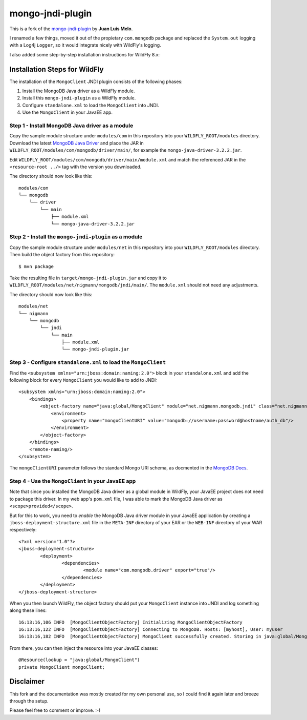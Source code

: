 mongo-jndi-plugin
=================

This is a fork of the `mongo-jndi-plugin
<https://github.com/juanlmelo/mongo-jndi-plugin>`_ by **Juan Luis Melo**.

I renamed a few things, moved it out of the propietary ``com.mongodb``
package and replaced the ``System.out`` logging with a Log4j ``Logger``, so
it would integrate nicely with WildFly's logging.

I also added some step-by-step installation instructions for WildFly 8.x:


Installation Steps for WildFly
------------------------------

The installation of the ``MongoClient`` JNDI plugin consists of the following
phases:

#. Install the MongoDB Java driver as a WildFly module.
#. Install this ``mongo-jndi-plugin`` as a WildFly module.
#. Configure ``standalone.xml`` to load the ``MongoClient`` into JNDI.
#. Use the ``MongoClient`` in your JavaEE app.



Step 1 - Install MongoDB Java driver as a module
~~~~~~~~~~~~~~~~~~~~~~~~~~~~~~~~~~~~~~~~~~~~~~~~

Copy the sample module structure under ``modules/com`` in this repository
into your ``WILDFLY_ROOT/modules`` directory. Download the latest
`MongoDB Java Driver <http://central.maven.org/maven2/org/mongodb/mongo-java-driver/>`_
and place the JAR in ``WILDFLY_ROOT/modules/com/mongodb/driver/main/``, for
example the ``mongo-java-driver-3.2.2.jar``.

Edit ``WILDFLY_ROOT/modules/com/mongodb/driver/main/module.xml`` and match the
referenced JAR in the ``<resource-root ../>`` tag with the version you downloaded.

The directory should now look like this::

        modules/com
        └── mongodb
            └── driver
                └── main
                    ├── module.xml
                    └── mongo-java-driver-3.2.2.jar


Step 2 - Install the ``mongo-jndi-plugin`` as a module
~~~~~~~~~~~~~~~~~~~~~~~~~~~~~~~~~~~~~~~~~~~~~~~~~~~~~~

Copy the sample module structure under ``modules/net`` in this repository
into your ``WILDFLY_ROOT/modules`` directory. Then build the object factory
from this repository::

        $ mvn package

Take the resulting file in ``target/mongo-jndi-plugin.jar`` and copy it to
``WILDFLY_ROOT/modules/net/nigmann/mongodb/jndi/main/``. The ``module.xml``
should not need any adjustments. 

The directory should now look like this::

        modules/net
        └── nigmann
            └── mongodb
                └── jndi
                    └── main
                        ├── module.xml
                        └── mongo-jndi-plugin.jar


Step 3 - Configure ``standalone.xml`` to load the ``MongoClient``
~~~~~~~~~~~~~~~~~~~~~~~~~~~~~~~~~~~~~~~~~~~~~~~~~~~~~~~~~~~~~~~~~

Find the ``<subsystem xmlns="urn:jboss:domain:naming:2.0">`` block in your
``standalone.xml`` and add the following block for every ``MongoClient``
you would like to add to JNDI::

        <subsystem xmlns="urn:jboss:domain:naming:2.0">
            <bindings>
                <object-factory name="java:global/MongoClient" module="net.nigmann.mongodb.jndi" class="net.nigmann.mongodb.jndi.MongoClientObjectFactory">
                    <environment>
                        <property name="mongoClientURI" value="mongodb://username:password@hostname/auth_db"/>
                    </environment>
                </object-factory>
            </bindings>
            <remote-naming/>
        </subsystem>

The ``mongoClientURI`` parameter follows the standard Mongo URI schema,
as docmented in the `MongoDB Docs <http://docs.mongodb.org/manual/reference/connection-string/>`_.


Step 4 - Use the ``MongoClient`` in your JavaEE app
~~~~~~~~~~~~~~~~~~~~~~~~~~~~~~~~~~~~~~~~~~~~~~~~~~~

Note that since you installed the MongoDB Java driver as a global module
in WildFly, your JavaEE project does not need to package this driver. In
my web app's ``pom.xml`` file, I was able to mark the MongoDB Java driver as
``<scope>provided</scope>``.

But for this to work, you need to `enable` the MongoDB Java driver module in
your JavaEE application by creating a ``jboss-deployment-structure.xml`` file
in the ``META-INF`` directory of your EAR or the ``WEB-INF`` directory of your
WAR respectively::

        <?xml version="1.0"?>
        <jboss-deployment-structure>
                <deployment>
                        <dependencies>
                                <module name="com.mongodb.driver" export="true"/>
                        </dependencies>
                </deployment>
        </jboss-deployment-structure>


When you then launch WildFly, the object factory should put your ``MongoClient``
instance into JNDI and log something along these lines::

        16:13:16,106 INFO  [MongoClientObjectFactory] Initializing MongoClientObjectFactory
        16:13:16,122 INFO  [MongoClientObjectFactory] Connecting to MongoDB. Hosts: [myhost], User: myuser
        16:13:16,182 INFO  [MongoClientObjectFactory] MongoClient successfully created. Storing in java:global/MongoClient
        
From there, you can then inject the resource into your JavaEE classes::

        @Resource(lookup = "java:global/MongoClient")
        private MongoClient mongoClient;
        

Disclaimer
----------

This fork and the documentation was mostly created for my own personal use,
so I could find it again later and breeze through the setup.

Please feel free to comment or improve. :-)
